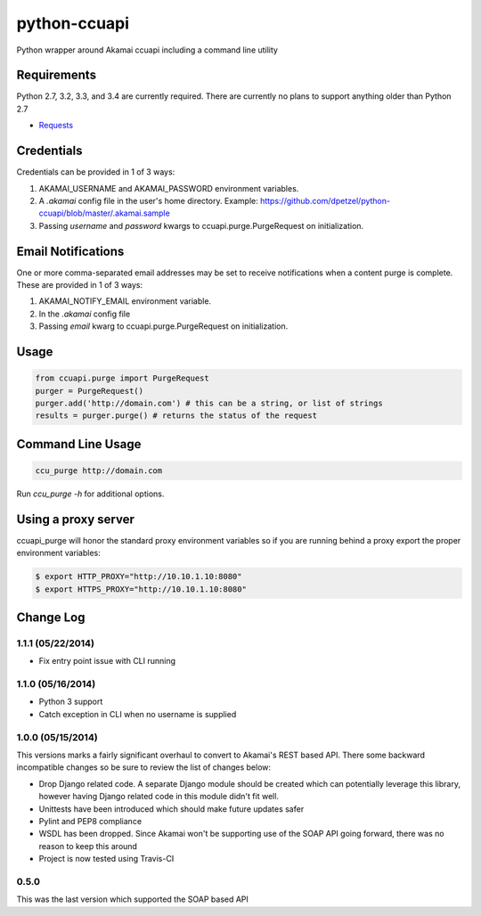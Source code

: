python-ccuapi
=============

.. image:: https://travis-ci.org/dpetzel/python-ccuapi.svg?branch=master
    :target: https://travis-ci.org/dpetzel/python-ccuapi
.. image:: https://api.shippable.com/projects/5376cb16a5c0d1f801e953ae/badge/master
    :target: https://www.shippable.com/projects/5376cb16a5c0d1f801e953ae

Python wrapper around Akamai ccuapi including a command line utility

Requirements
------------
Python 2.7, 3.2, 3.3, and 3.4 are currently required. There are currently no plans
to support anything older than Python 2.7

* `Requests <http://docs.python-requests.org/en/latest/>`_

Credentials
-----------
Credentials can be provided in 1 of 3 ways:

#. AKAMAI_USERNAME and AKAMAI_PASSWORD environment variables.
#. A `.akamai` config file in the user's home directory.
   Example: https://github.com/dpetzel/python-ccuapi/blob/master/.akamai.sample
#. Passing `username` and `password` kwargs to ccuapi.purge.PurgeRequest
   on initialization.

Email Notifications
-------------------
One or more comma-separated email addresses may be set to receive notifications
when a content purge is complete. These are provided in 1 of 3 ways:

#. AKAMAI_NOTIFY_EMAIL environment variable.
#. In the `.akamai` config file
#. Passing `email` kwarg to ccuapi.purge.PurgeRequest on initialization.

Usage
-----
.. code-block:: python

    from ccuapi.purge import PurgeRequest
    purger = PurgeRequest()
    purger.add('http://domain.com') # this can be a string, or list of strings
    results = purger.purge() # returns the status of the request

Command Line Usage
------------------
.. code-block:: bash

    ccu_purge http://domain.com

Run `ccu_purge -h` for additional options.

Using a proxy server
--------------------
ccuapi_purge will honor the standard proxy environment variables so if you
are running behind a proxy export the proper environment variables:

.. code-block:: bash

    $ export HTTP_PROXY="http://10.10.1.10:8080"
    $ export HTTPS_PROXY="http://10.10.1.10:8080"

Change Log
----------
1.1.1 (05/22/2014)
~~~~~~~~~~~~~~~~~~

* Fix entry point issue with CLI running

1.1.0 (05/16/2014)
~~~~~~~~~~~~~~~~~~

* Python 3 support
* Catch exception in CLI when no username is supplied

1.0.0 (05/15/2014)
~~~~~~~~~~~~~~~~~~
This versions marks a fairly significant overhaul to convert to Akamai's REST
based API. There some backward incompatible changes so be sure to review the
list of changes below:

* Drop Django related code. A separate Django module should be created which
  can potentially leverage this library, however having Django related code
  in this module didn't fit well.
* Unittests have been introduced which should make future updates safer
* Pylint and PEP8 compliance
* WSDL has been dropped. Since Akamai won't be supporting use of the SOAP API
  going forward, there was no reason to keep this around
* Project is now tested using Travis-CI

0.5.0
~~~~~
This was the last version which supported the SOAP based API